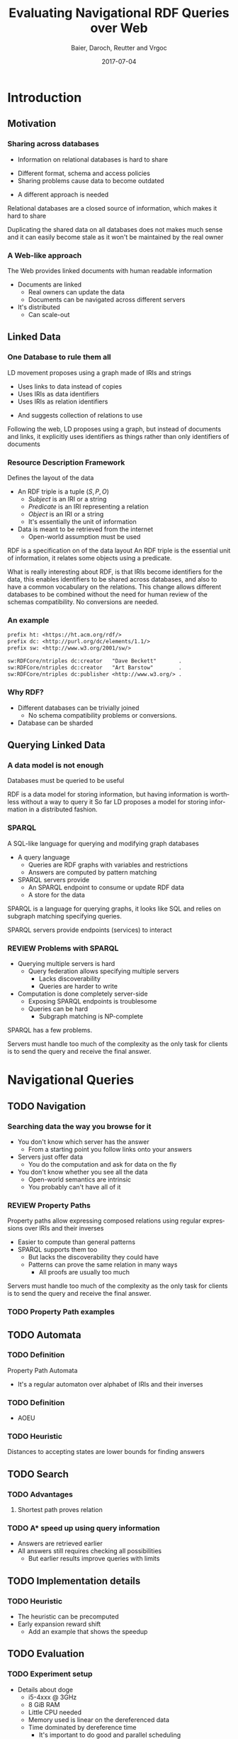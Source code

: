 #+Title: Evaluating Navigational RDF Queries over Web
#+Author: Baier, Daroch, Reutter and Vrgoc
#+Email: {jabaier,jreutter,dvrgoc}@ing.puc.cl, ddaroch@uc.cl
#+Web: doge.ing.puc.cl/Dietrich/Slides/evaluating_nav_queries
#+Language: en
#+Date: 2017-07-04

* Tasks :noexport:
** TODO check if the RDF Subject can be a String of data
* Setup                                                            :noexport:
#+SEQ_TODO: TODO REVIEW | DONE
#+REVEAL_ROOT: http://localhost:8000
# #+REVEAL_ROOT: file:///home/dietr1ch/Public/Slides/evaluating_nav_queries/
# #+REVEAL_ROOT: https://doge.ing.puc.cl/Dietr1ch/Slides/evaluating_nav_queries/
#+REVEAL_HEAD_PREAMBLE: <script type='text/javascript' src='https://cdnjs.cloudflare.com/ajax/libs/d3/4.9.1/d3.min.js'></script>

# Local Variables:
# eval: (add-hook 'after-save-hook (org-reveal-export-to-html))
# eval: (add-hook 'after-save-hook (org-pandoc-export-to-beamer-pdf))
# End:


* Config                                                          :noexport:
#+STARTUP: overview

** Numbering
#+OPTIONS: toc:nil
# Remove numbering from sections and subsections
#+OPTIONS: num:nil

** Reveal
#+REVEAL_HLEVEL: 2
#+REVEAL_SPEED: 2
#+OPTIONS: reveal_slide_number:h.v

# Adding plugings without their dependencies might break your slides

#+REVEAL_EXTRA_JS: { src: 'plugin/math/math.js', async: true }, { src: 'plugin/zoom-js/zoom.js', async: true }
# #+REVEAL_PLUGINS: (highlight markdown notes reveal-progress)
#+REVEAL_PLUGINS: (highlight markdown notes)


*** Looks
 #+REVEAL_TRANS: slide
 # Theme (black moon night blood)
 #+REVEAL_THEME: black
 # Target 1366x768, 16:9 and not far from 1024x768 widely used on projectors
 #+OPTIONS: reveal_width:1366 reveal_height:768
 # #+REVEAL_EXTRA_CSS: custom.css
*** Reveal
 #+OPTIONS: reveal_center:t
 #+OPTIONS: reveal_progress:t
 #+OPTIONS: reveal_history:nil
 #+OPTIONS: reveal_control:t
 #+OPTIONS: reveal_rolling_links:t
 #+OPTIONS: reveal_keyboard:t
 #+OPTIONS: reveal_overview:nil

** Beamer
#+BEAMER_THEME: Rochester [height=20pt]
# #+LATEX_HEADER: \usepackage{verbatim}

# #+OPTIONS: H:2
# #+OPTIONS:   H:3 num:t toc:t \n:nil @:t ::t |:t ^:t -:t f:t *:t <:t


* Introduction
  :PROPERTIES:
  :reveal_background: images/lod-1080-fade.png
  :reveal_background_trans: slide
  :END:

** Motivation
*** Sharing across databases
    #+ATTR_REVEAL: :frag (appear)
		- Information on relational databases is hard to share
      #+ATTR_REVEAL: :frag (appear)
			- Different format, schema and access policies
			- Sharing problems cause data to become outdated
		- A different approach is needed


#+LaTeX: \note{
#+BEGIN_NOTES
Relational databases are a closed source of information, which makes it hard to
share

Duplicating the shared data on all databases does not makes much sense
 and it can easily become stale as it won't be maintained by the real owner
#+END_NOTES
#+LaTeX: }

*** A Web-like approach
		The Web provides linked documents with human readable information

    #+ATTR_REVEAL: :frag (appear)
		- Documents are linked
			- Real owners can update the data
			- Documents can be navigated across different servers
		- It's distributed
			- Can scale-out

** Linked Data
*** One Database to rule them all
		LD movement proposes using a graph made of IRIs and strings

    #+ATTR_REVEAL: :frag (appear)
		- Uses links to data instead of copies
		- Uses IRIs as data identifiers
		- Uses IRIs as relation identifiers
      #+ATTR_REVEAL: :frag (appear)
			- And suggests collection of relations to use

#+LaTeX: \note{
#+BEGIN_NOTES
Following the web, LD proposes using a graph, but instead of documents and
links, it explicitly uses identifiers as things rather than only identifiers of
documents
#+END_NOTES
#+LaTeX: }

*** Resource Description Framework
		Defines the layout of the data

    #+ATTR_REVEAL: :frag (appear)
		- An RDF triple is a tuple $(S, P, O)$
			- $Subject$   is an IRI or a string
			- $Predicate$ is an IRI representing a relation
			- $Object$    is an IRI or a string
		  - It's essentially the unit of information
		- Data is meant to be retrieved from the internet
			- Open-world assumption must be used

#+LaTeX: \note{
#+BEGIN_NOTES
RDF is a specification on of the data layout
An RDF triple is the essential unit of information, it relates some objects
using a predicate.

What is really interesting about RDF, is that IRIs become identifiers for
the data, this enables identifiers to be shared across databases, and also to
have a common vocabulary on the relations.
This change allows different databases to be combined without the need for human
review of the schemas compatibility. No conversions are needed.
#+END_NOTES
#+LaTeX: }

*** An example
#+BEGIN_SRC txt
prefix ht: <https://ht.acm.org/rdf/>
prefix dc: <http://purl.org/dc/elements/1.1/>
prefix sw: <http://www.w3.org/2001/sw/>

sw:RDFCore/ntriples dc:creator   "Dave Beckett"       .
sw:RDFCore/ntriples dc:creator   "Art Barstow"        .
sw:RDFCore/ntriples dc:publisher <http://www.w3.org/> .
#+END_SRC

*** Why RDF?
    #+ATTR_REVEAL: :frag (appear)
		- Different databases can be trivially joined
			- No schema compatibility problems or conversions.
		- Database can be sharded

** Querying Linked Data
*** A data model is not enough
		Databases must be queried to be useful

#+LaTeX: \note{
#+BEGIN_NOTES
RDF is a data model for storing information, but having information is worthless
without a way to query it
So far LD proposes a model for storing information in a distributed fashion.
#+END_NOTES
#+LaTeX: }


*** SPARQL
		A SQL-like language for querying and modifying graph databases

    #+ATTR_REVEAL: :frag (appear)
		- A query language
			- Queries are RDF graphs with variables and restrictions
			- Answers are computed by pattern matching
		- SPARQL servers provide
			- An SPARQL endpoint to consume or update RDF data
			- A store for the data
#+LaTeX: \note{
#+BEGIN_NOTES
SPARQL is a language for querying graphs, it looks like SQL and relies on
subgraph matching specifying queries.

SPARQL servers provide endpoints (services) to interact
#+END_NOTES
#+LaTeX: }


*** REVIEW Problems with SPARQL

    #+ATTR_REVEAL: :frag (appear)
		- Querying multiple servers is hard
			- Query federation allows specifying multiple servers
				- Lacks discoverability
				- Queries are harder to write
		- Computation is done completely server-side
			- Exposing SPARQL endpoints is troublesome
			- Queries can be hard
				- Subgraph matching is NP-complete

#+LaTeX: \note{
#+BEGIN_NOTES
SPARQL has a few problems.

Servers must handle too much of the complexity as the only task for clients is
to send the query and receive the final answer.
#+END_NOTES
#+LaTeX: }

* Navigational Queries
** TODO Navigation
*** Searching data the way you browse for it
    #+ATTR_REVEAL: :frag (appear)
		- You don't know which server has the answer
			- From a starting point you follow links onto your answers
		- Servers just offer data
			- You do the computation and ask for data on the fly
		- You don't know whether you see all the data
			- Open-world semantics are intrinsic
			- You probably can't have all of it

*** REVIEW Property Paths
		Property paths allow expressing composed relations using regular expressions
    over IRIs and their inverses

    #+ATTR_REVEAL: :frag (appear)
		- Easier to compute than general patterns
		- SPARQL supports them too
			- But lacks the discoverability they could have
			- Patterns can prove the same relation in many ways
				- All proofs are usually too much

#+LaTeX: \note{
#+BEGIN_NOTES

Servers must handle too much of the complexity as the only task for clients is
to send the query and receive the final answer.
#+END_NOTES
#+LaTeX: }


*** TODO Property Path examples

#+BEGIN_LaTeX
\begin{align*}
(successor)^*&  \\
(directed \cdot directed^{-})^*& \cdot name  \\
(director^{-} \cdot director)^*& \cdot name
\end{align*}
#+END_LaTeX


** TODO Automata
*** TODO Definition
		Property Path Automata

#+reveal_html:	<img class="fragment figure" src="graphics/friend-star.png"/>
#+LaTeX: \center\includegraphics[width=0.5\textwidth]{graphics/friend-star.png}
    #+ATTR_REVEAL: :frag (appear)
		- It's a regular automaton over alphabet of IRIs and their inverses

*** TODO Definition
    #+ATTR_REVEAL: :frag (appear)
		- AOEU

*** TODO Heuristic
		Distances to accepting states are lower bounds for finding answers


** TODO Search
*** TODO Advantages
**** Shortest path proves relation
*** TODO A* speed up using query information
		- Answers are retrieved earlier
		- All answers still requires checking all possibilities
			- But earlier results improve queries with limits


** TODO Implementation details
*** TODO Heuristic
		- The heuristic can be precomputed
		- Early expansion reward shift
			- Add an example that shows the speedup

** TODO Evaluation
*** TODO Experiment setup
		- Details about doge
			- i5-4xxx @ 3GHz
			- 8 GiB RAM
			- Little CPU needed
			- Memory used is linear on the dereferenced data
			- Time dominated by dereference time
				- It's important to do good and parallel scheduling
		- Servers used

*** TODO Experiment discussion
		- Relative cost to CPU instruction table
			- CPU is free
			- Network is the active constraint
		- Time dominated by dereference time
			- Communication needs improvement
				- Parallel channels
				- Compression
				- Simple queries
					# - Linked Data Fragments offers this
				- Parallel Async IO is needed on clients

* Questions
* Extra
** TODO Informed search is superior
** TODO Heuristic optimization demo
** TODO Evaluation
*** TODO Experiments
Experiments are available on the [experiments.html][experiment slides]
* Thanks
* Old                                                             :noexport:

#+BEGIN_NOTES
Imagine you are given a flash drive with the contents of the internet, but at
the cost of not having internet anymore. Would that be useful?
Great part of the value of the internet is on being able to access living
information. Most of the information on that flash drive will become irrelevant
or stale
Databases face a similar problem, they don't usually have access to the outside
world. 
#+END_NOTES
